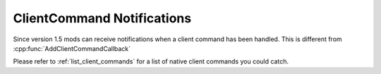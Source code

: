 
ClientCommand Notifications
^^^^^^^^^^^^^^^^^^^^^^^^^^^

Since version 1.5 mods can receive notifications when a client command has been handled. This is different from :cpp:func:`AddClientCommandCallback`

.. cpp:function:: void AddClientCommandNotifyCallback( string, void functionref( entity, array<string>))

    Example usage with the :doc:`PrivateMatchLaunch` clientcommand

    .. code-block:: javascript

        void function init(){
            AddClientCommandNotifyCallback("PrivateMatchLaunch", started)
        }

        void function started(entity player, array<string> args){
            print(player + " started the match")
        }

Please refer to :ref:`list_client_commands` for a list of native client commands you could catch.